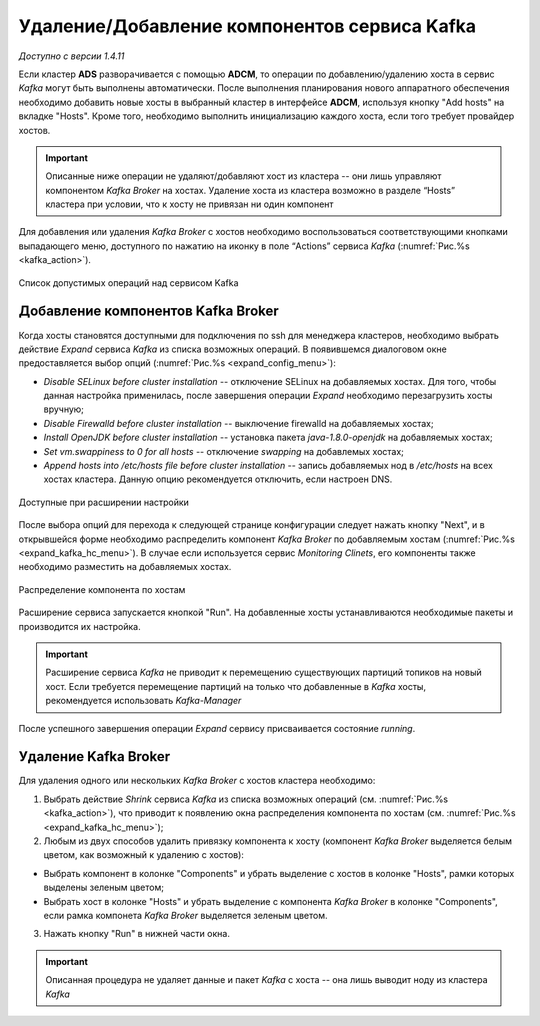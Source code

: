 Удаление/Добавление компонентов сервиcа Kafka
==============================================

*Доступно с версии 1.4.11*

Если кластер **ADS** разворачивается с помощью **ADCM**, то операции по добавлению/удалению хоста в сервис *Kafka* могут быть выполнены автоматически. После выполнения планирования нового аппаратного обеспечения необходимо добавить новые хосты в выбранный кластер в интерфейсе **ADCM**, используя кнопку "Add hosts" на вкладке "Hosts". Кроме того, необходимо выполнить инициализацию каждого хоста, если того требует провайдер хостов.

.. important:: Описанные ниже операции не удаляют/добавляют хост из кластера -- они лишь управляют компонентом *Kafka Broker* на хостах. Удаление хоста из кластера возможно в разделе “Hosts” кластера при условии, что к хосту не привязан ни один компонент

Для добавления или удаления *Kafka Broker* с хостов необходимо воспользоваться соответствующими кнопками выпадающего меню, доступного по нажатию на иконку в поле “Actions” сервиса *Kafka* (:numref:`Рис.%s <kafka_action>`).

.. _kafka_action:

.. figure:: ../imgs/kafka_action.png
   :align: center

   Список допустимых операций над сервисом Kafka


Добавление компонентов Kafka Broker
------------------------------------

Когда хосты становятся доступными для подключения по ssh для менеджера кластеров, необходимо выбрать действие *Expand* cервиса *Kafka* из списка возможных операций. В появившемся диалоговом окне предоставляется выбор опций (:numref:`Рис.%s <expand_config_menu>`):

* *Disable SELinux before cluster installation* -- отключение SELinux на добавляемых хостах. Для того, чтобы данная настройка применилась, после завершения операции *Expand* необходимо перезагрузить хосты вручную;

* *Disable Firewalld before cluster installation* -- выключение firewalld на добавляемых хостах;

* *Install OpenJDK before cluster installation* -- установка пакета *java-1.8.0-openjdk* на добавляемых хостах;

* *Set vm.swappiness to 0 for all hosts* -- отключение *swapping* на добавлемых хостах;

* *Append hosts into /etc/hosts file before cluster installation* -- запись добавляемых нод в */etc/hosts* на всех хостах кластера. Данную опцию рекомендуется отключить, если настроен DNS.

.. _expand_config_menu:

.. figure:: ../imgs/expand_config_menu.png
   :align: center

   Доступные при расширении настройки


После выбора опций для перехода к следующей странице конфигурации следует нажать кнопку "Next", и в открывшейся форме необходимо распределить компонент *Kafka Broker* по добавляемым хостам (:numref:`Рис.%s <expand_kafka_hc_menu>`). В случае если используется сервис *Monitoring Clinets*, его компоненты также необходимо разместить на добавляемых хостах.

.. _expand_kafka_hc_menu:

.. figure:: ../imgs/expand_kafka_hc_menu.png
   :align: center
   
   Распределение компонента по хостам


Расширение сервиса запускается кнопкой "Run". На добавленные хосты устанавливаются необходимые пакеты и производится их настройка. 

.. important:: Расширение сервиса *Kafka* не приводит к перемещению существующих партиций топиков на новый хост. Если требуется перемещение партиций на только что добавленные в *Kafka* хосты, рекомендуется использовать *Kafka-Manager* 

После успешного завершения операции *Expand* сервису присваивается состояние *running*.


Удаление Kafka Broker
----------------------

Для удаления одного или нескольких *Kafka Broker* с хостов кластера необходимо:

1. Выбрать действие *Shrink* cервиса *Kafka* из списка возможных операций (см. :numref:`Рис.%s <kafka_action>`), что приводит к появлению окна распределения компонента по хостам (см. :numref:`Рис.%s <expand_kafka_hc_menu>`);

2. Любым из двух способов удалить привязку компонента к хосту (компонент *Kafka Broker* выделяется белым цветом, как возможный к удалению с хостов):

- Выбрать компонент в колонке "Components" и убрать выделение с хостов в колонке "Hosts", рамки которых выделены зеленым цветом;

- Выбрать хост в колонке "Hosts" и убрать выделение с компонента *Kafka Broker* в колонке "Components", если рамка компонета *Kafka Broker* выделяется зеленым цветом.

3. Нажать кнопку "Run" в нижней части окна.

.. important:: Описанная процедура не удаляет данные и пакет *Kafka* c хоста -- онa лишь выводит ноду из кластера *Kafka*

